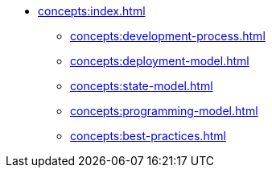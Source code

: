 // Concepts 
** xref:concepts:index.adoc[]
*** xref:concepts:development-process.adoc[]
*** xref:concepts:deployment-model.adoc[]
*** xref:concepts:state-model.adoc[]
*** xref:concepts:programming-model.adoc[]
*** xref:concepts:best-practices.adoc[]
